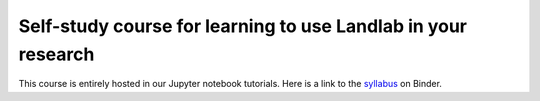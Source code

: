 .. _teach_yourself:

Self-study course for learning to use Landlab in your research
==============================================================

This course is entirely hosted in our Jupyter notebook tutorials. Here is a
link to the `syllabus <https://mybinder.org/v2/gh/landlab/landlab/release?filepath=notebooks/tutorials/syllabus.ipynb>`_
on Binder. 
